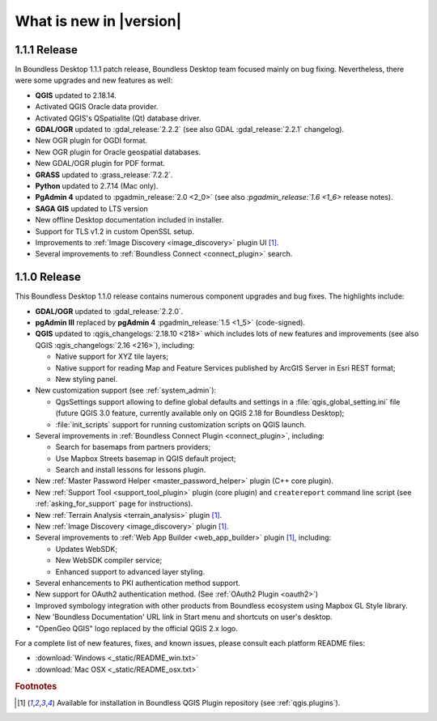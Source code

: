 What is new in |version|
========================

1.1.1 Release
-------------

In Boundless Desktop 1.1.1 patch release, Boundless Desktop team focused mainly on bug fixing.
Nevertheless, there were some upgrades and new features as well:

* **QGIS** updated to 2.18.14.
* Activated QGIS Oracle data provider.
* Activated QGIS's QSpatialite (Qt) database driver.
* **GDAL/OGR** updated to :gdal_release:`2.2.2` (see also GDAL :gdal_release:`2.2.1` changelog).
* New OGR plugin for OGDI format.
* New OGR plugin for Oracle geospatial databases.
* New GDAL/OGR plugin for PDF format.
* **GRASS** updated to :grass_release:`7.2.2`.
* **Python** updated to 2.7.14 (Mac only).
* **PgAdmin 4** updated to :pgadmin_release:`2.0 <2_0>` (see also `:pgadmin_release:`1.6 <1_6>` release notes).
* **SAGA GIS** updated to LTS version
* New offline Desktop documentation included in installer.
* Support for TLS v1.2 in custom OpenSSL setup.
* Improvements to :ref:`Image Discovery <image_discovery>` plugin UI [#0]_.
* Several improvements to :ref:`Boundless Connect <connect_plugin>` search.

1.1.0 Release
-------------

This Boundless Desktop 1.1.0 release contains numerous component upgrades and bug fixes. The highlights
include:

* **GDAL/OGR** updated to :gdal_release:`2.2.0`.
* **pgAdmin III** replaced by **pgAdmin 4** :pgadmin_release:`1.5 <1_5>` (code-signed).
* **QGIS** updated to :qgis_changelogs:`2.18.10 <218>` which includes lots of new features and
  improvements (see also QGIS :qgis_changelogs:`2.16 <216>`), including:

  * Native support for XYZ tile layers;
  * Native support for reading Map and Feature Services published by ArcGIS
    Server in Esri REST format;
  * New styling panel.
* New customization support (see :ref:`system_admin`):

  * QgsSettings support allowing to define global defaults and settings in a
    :file:`qgis_global_setting.ini` file (future QGIS 3.0 feature, currently
    available only on QGIS 2.18 for Boundless Desktop);
  * :file:`init_scripts` support for running customization scripts on QGIS
    launch.
* Several improvements in :ref:`Boundless Connect Plugin <connect_plugin>`,
  including:

  * Search for basemaps from partners providers;
  * Use Mapbox Streets basemap in QGIS default project;
  * Search and install lessons for lessons plugin.
* New :ref:`Master Password Helper <master_password_helper>` plugin (C++
  core plugin).
* New :ref:`Support Tool <support_tool_plugin>` plugin (core plugin) and
  ``createreport`` command line script (see :ref:`asking_for_support` page for
  instructions).
* New :ref:`Terrain Analysis <terrain_analysis>` plugin [#0]_.
* New :ref:`Image Discovery <image_discovery>` plugin [#0]_.
* Several improvements to :ref:`Web App Builder <web_app_builder>` plugin [#0]_,
  including:

  * Updates WebSDK;
  * New WebSDK compiler service;
  * Enhanced support to advanced layer styling.
* Several enhancements to PKI authentication method support.
* New support for OAuth2 authentication method.
  (See :ref:`OAuth2 Plugin <oauth2>`)
* Improved symbology integration with other products from Boundless ecosystem
  using Mapbox GL Style library.
* New 'Boundless Documentation' URL link in Start menu and shortcuts on
  user's desktop.
* "OpenGeo QGIS" logo replaced by the official QGIS 2.x logo.

For a complete list of new features, fixes, and known issues, please consult each platform README files:

* :download:`Windows <_static/README_win.txt>`
* :download:`Mac OSX <_static/README_osx.txt>`

.. rubric:: Footnotes

.. [#0] Available for installation in Boundless QGIS Plugin repository (see :ref:`qgis.plugins`).
